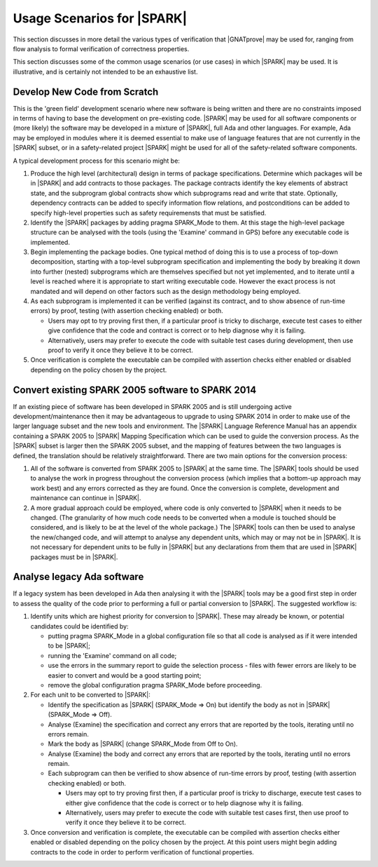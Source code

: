 .. _usage scenarios for spark:

***************************
Usage Scenarios for |SPARK|
***************************

This section discusses in more detail the various types of verification that
|GNATprove| may be used for, ranging from flow analysis to formal verification
of correctness properties.

This section discusses some of the common usage scenarios (or use cases) in
which |SPARK| may be used. It is illustrative, and is certainly not intended
to be an exhaustive list.

.. _develop new code from scratch:

Develop New Code from Scratch
-----------------------------

This is the 'green field' development scenario where new software is
being written and there are no constraints imposed in terms of having
to base the development on pre-existing code. |SPARK| may be used for
all software components or (more likely) the software may be developed
in a mixture of |SPARK|, full Ada and other languages. For example, Ada
may be employed in modules where it is deemed essential to make use of
language features that are not currently in the |SPARK| subset, or in
a safety-related project |SPARK| might be used for all of the
safety-related software components.

A typical development process for this scenario might be:

#. Produce the high level (architectural) design in terms of package
   specifications. Determine which packages will be in |SPARK| and add
   contracts to those packages. The package contracts identify the
   key elements of abstract state, and the subprogram global contracts
   show which subprograms read and write that state. Optionally, dependency
   contracts can be added to specify information flow relations, and
   postconditions can be added to specify high-level properties such
   as safety requiremensts that must be satisfied.
   
#. Identify the |SPARK| packages by adding pragma SPARK_Mode to them. At
   this stage the high-level package structure can be analysed with the tools
   (using the 'Examine' command in GPS) before any executable code is implemented.

#. Begin implementing the package bodies. One typical method of doing this
   is to use a process of top-down decomposition, starting with a top-level
   subprogram specification and implementing the body by breaking it down
   into further (nested) subprograms which are themselves specified but not
   yet implemented, and to iterate until a level is reached where it is
   appropriate to start writing executable code. However the exact process
   is not mandated and will depend on other factors such as the design
   methodology being employed.

#. As each subprogram is implemented it can be verified (against its contract,
   and to show absence of run-time errors) by proof, testing (with assertion
   checking enabled) or both.

   - Users may opt to try proving first then, if a particular proof is
     tricky to discharge, execute test cases to either give confidence that
     the code and contract is correct or to help diagnose why it is failing. 

   - Alternatively, users may prefer to execute the code with suitable
     test cases during development, then use proof to verify it once they
     believe it to be correct.

#. Once verification is complete the executable can be compiled with
   assertion checks either enabled or disabled depending on the policy chosen
   by the project.

.. _convert SPARK 2005 to SPARK 2014:

Convert existing SPARK 2005 software to SPARK 2014
--------------------------------------------------

If an existing piece of software has been developed in SPARK 2005 and is
still undergoing active development/maintenance then it may be advantageous
to upgrade to using SPARK 2014 in order to make use of the larger language
subset and the new tools and environment. The |SPARK| Language Reference Manual
has an appendix containing a SPARK 2005 to |SPARK| Mapping Specification which
can be used to guide the conversion process. As the |SPARK| subset is larger
then the SPARK 2005 subset, and the mapping of features between the two languages
is defined, the translation should be relatively straightforward. There are two
main options for the conversion process:

#. All of the software is converted from SPARK 2005 to |SPARK| at the same time.
   The |SPARK| tools should be used to analyse the work in progress throughout
   the conversion process (which implies that a bottom-up approach may work best)
   and any errors corrected as they are found. Once the conversion is complete,
   development and maintenance can continue in |SPARK|.

#. A more gradual approach could be employed, where code is only converted to
   |SPARK| when it needs to be changed. (The granularity of how much code needs
   to be converted when a module is touched should be considered, and is likely to
   be at the level of the whole package.) The |SPARK| tools can then be used to
   analyse the new/changed code, and will attempt to analyse any dependent units,
   which may or may not be in |SPARK|. It is not necessary for dependent units to
   be fully in |SPARK| but any declarations from them that are used in |SPARK|
   packages must be in |SPARK|. 

.. _analse legacy Ada software:

Analyse legacy Ada software
---------------------------

If a legacy system has been developed in Ada then analysing it with the |SPARK|
tools may be a good first step in order to assess the quality of the code prior
to performing a full or partial conversion to |SPARK|. The suggested workflow is:

#. Identify units which are highest priority for conversion to |SPARK|. These may
   already be known, or potential candidates could be identified by:

   - putting pragma SPARK_Mode in a global configuration file so that all code is
     analysed as if it were intended to be |SPARK|;

   - running the 'Examine' command on all code;

   - use the errors in the summary report to guide the selection process - files
     with fewer errors are likely to be easier to convert and would be a good
     starting point;

   - remove the global configuration pragma SPARK_Mode before proceeding.

#. For each unit to be converted to |SPARK|:

   - Identify the specification as |SPARK| (SPARK_Mode => On) but identify the body
     as not in |SPARK| (SPARK_Mode => Off).

   - Analyse (Examine) the specification and correct any errors that are reported
     by the tools, iterating until no errors remain.

   - Mark the body as |SPARK| (change SPARK_Mode from Off to On).

   - Analyse (Examine) the body and correct any errors that are reported
     by the tools, iterating until no errors remain.

   - Each subprogram can then be verified to show absence of run-time errors by proof,
     testing (with assertion checking enabled) or both.

     - Users may opt to try proving first then, if a particular proof is
       tricky to discharge, execute test cases to either give confidence that
       the code is correct or to help diagnose why it is failing. 

     - Alternatively, users may prefer to execute the code with suitable
       test cases first, then use proof to verify it once they believe it
       to be correct.

#. Once conversion and verification is complete, the executable can be compiled with
   assertion checks either enabled or disabled depending on the policy chosen
   by the project. At this point users might begin adding contracts to the code in
   order to perform verification of functional properties.

